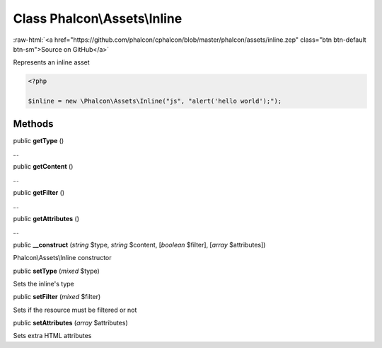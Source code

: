 Class **Phalcon\\Assets\\Inline**
=================================

.. role:: raw-html(raw)
   :format: html

:raw-html:`<a href="https://github.com/phalcon/cphalcon/blob/master/phalcon/assets/inline.zep" class="btn btn-default btn-sm">Source on GitHub</a>`

Represents an inline asset

.. code-block:: php

    <?php

    $inline = new \Phalcon\Assets\Inline("js", "alert('hello world');");



Methods
-------

public  **getType** ()

...


public  **getContent** ()

...


public  **getFilter** ()

...


public  **getAttributes** ()

...


public  **__construct** (*string* $type, *string* $content, [*boolean* $filter], [*array* $attributes])

Phalcon\\Assets\\Inline constructor



public  **setType** (*mixed* $type)

Sets the inline's type



public  **setFilter** (*mixed* $filter)

Sets if the resource must be filtered or not



public  **setAttributes** (*array* $attributes)

Sets extra HTML attributes



